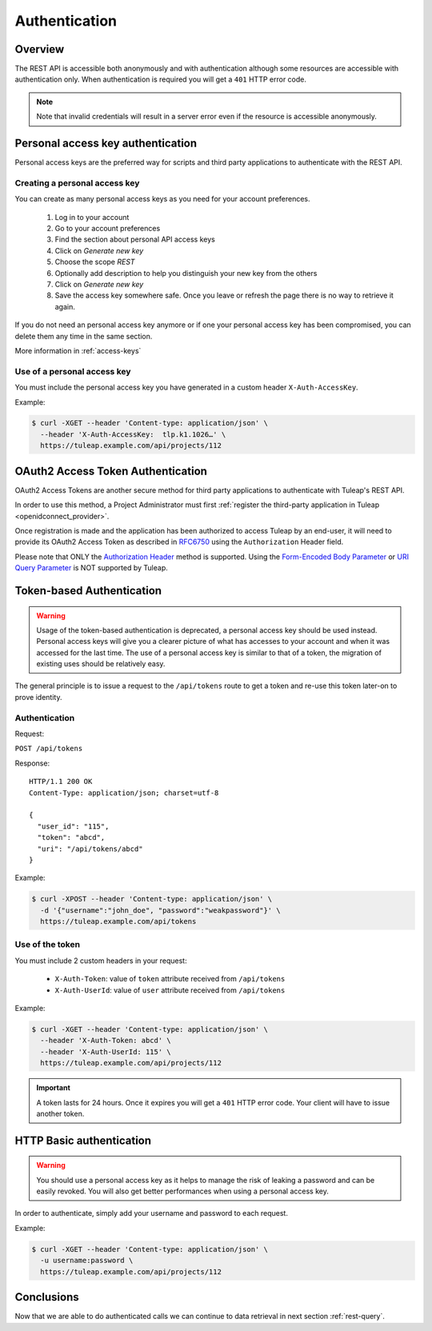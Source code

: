 .. _rest-auth:

Authentication
==============

Overview
--------

The REST API is accessible both anonymously and with authentication although some
resources are accessible with authentication only. When authentication is required
you will get a ``401`` HTTP error code.

.. NOTE::

  Note that invalid credentials will result in a server error even if the resource is accessible anonymously.

Personal access key authentication
----------------------------------

Personal access keys are the preferred way for scripts and third party applications to authenticate with the REST API.

Creating a personal access key
``````````````````````````````

You can create as many personal access keys as you need for your account preferences.

 1. Log in to your account
 2. Go to your account preferences
 3. Find the section about personal API access keys
 4. Click on *Generate new key*
 5. Choose the scope *REST*
 6. Optionally add description to help you distinguish your new key from the others
 7. Click on *Generate new key*
 8. Save the access key somewhere safe. Once you leave or refresh the page there is no way to retrieve it again.

If you do not need an personal access key anymore or if one your personal access key has been compromised, you can delete
them any time in the same section.

More information in :ref:`access-keys`

Use of a personal access key
````````````````````````````

You must include the personal access key you have generated in a custom header ``X-Auth-AccessKey``.

Example:

.. code-block:: bash

    $ curl -XGET --header 'Content-type: application/json' \
      --header 'X-Auth-AccessKey:  tlp.k1.1026…' \
      https://tuleap.example.com/api/projects/112

.. _rest_oauth2_access_token:

OAuth2 Access Token Authentication
----------------------------------

OAuth2 Access Tokens are another secure method for third party applications to
authenticate with Tuleap's REST API.

In order to use this method, a Project Administrator must first :ref:`register
the third-party application in Tuleap <openidconnect_provider>`.

Once registration is made and the application has been authorized to access
Tuleap by an end-user, it will need to provide its OAuth2 Access Token as
described in `RFC6750 <oauth2_bearer_token_spec_>`_ using the ``Authorization``
Header field.

Please note that ONLY the
`Authorization Header <https://tools.ietf.org/html/rfc6750#section-2.1>`_
method is supported. Using the
`Form-Encoded Body Parameter <https://tools.ietf.org/html/rfc6750#section-2.2>`_
or `URI Query Parameter <https://tools.ietf.org/html/rfc6750#section-2.3>`_ is
NOT supported by Tuleap.

Token-based Authentication
--------------------------

.. WARNING::

  Usage of the token-based authentication is deprecated, a personal access key
  should be used instead. Personal access keys will give you a clearer picture
  of what has accesses to your account and when it was accessed for the last
  time. The use of a personal access key is similar to that of a token, the
  migration of existing uses should be relatively easy.

The general principle is to issue a request to the  ``/api/tokens`` route to get a token
and re-use this token later-on to prove identity.

Authentication
``````````````

Request:

``POST /api/tokens``

Response:

::

  HTTP/1.1 200 OK
  Content-Type: application/json; charset=utf-8

  {
    "user_id": "115",
    "token": "abcd",
    "uri": "/api/tokens/abcd"
  }

Example:

.. code-block:: bash

    $ curl -XPOST --header 'Content-type: application/json' \
      -d '{"username":"john_doe", "password":"weakpassword"}' \
      https://tuleap.example.com/api/tokens

Use of the token
````````````````

You must include 2 custom headers in your request:

  * ``X-Auth-Token``: value of ``token`` attribute received from ``/api/tokens``
  * ``X-Auth-UserId``: value of ``user`` attribute received from ``/api/tokens``

Example:

.. code-block:: bash

    $ curl -XGET --header 'Content-type: application/json' \
      --header 'X-Auth-Token: abcd' \
      --header 'X-Auth-UserId: 115' \
      https://tuleap.example.com/api/projects/112

.. IMPORTANT::

  A token lasts for 24 hours. Once it expires you will get a ``401`` HTTP error code.
  Your client will have to issue another token.

HTTP Basic authentication
-------------------------

.. WARNING::

  You should use a personal access key as it helps to manage the risk of leaking a password and can
  be easily revoked. You will also get better performances when using a personal access key.


In order to authenticate, simply add your username and password to each request.

Example:

.. code-block:: bash

    $ curl -XGET --header 'Content-type: application/json' \
      -u username:password \
      https://tuleap.example.com/api/projects/112

Conclusions
-----------

Now that we are able to do authenticated calls we can continue to data retrieval in next section :ref:`rest-query`.

.. _oauth2_bearer_token_spec: https://tools.ietf.org/html/rfc6750
